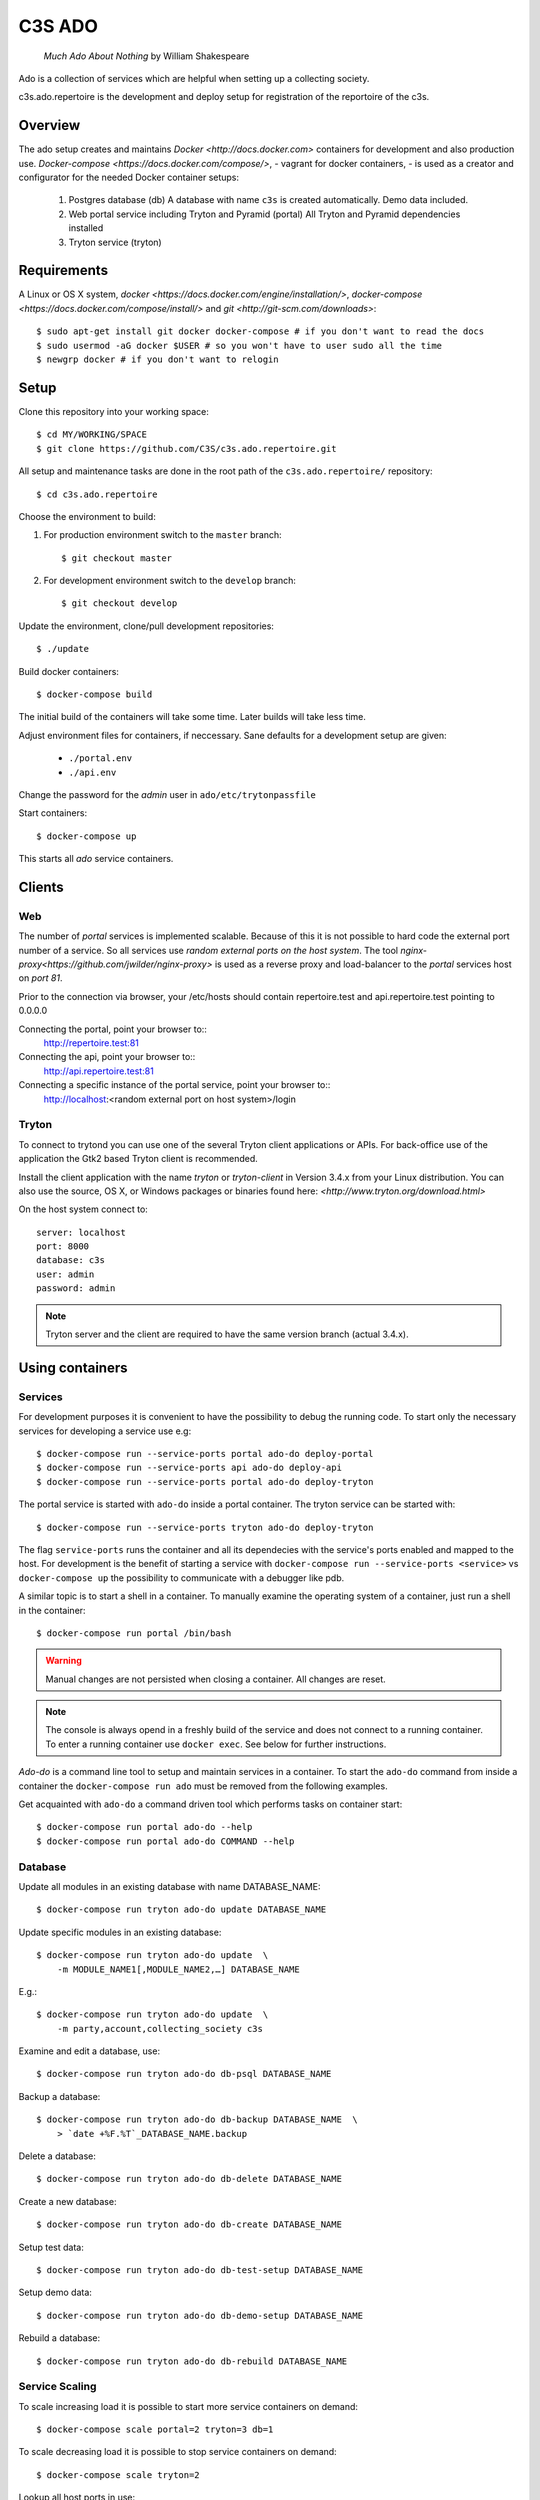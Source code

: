 =======
C3S ADO
=======

    *Much Ado About Nothing* by William Shakespeare

Ado is a collection of services which are helpful when setting up a collecting
society.

c3s.ado.repertoire is the development and deploy setup for registration
of the reportoire of the c3s.


Overview
========
The ado setup creates and maintains `Docker <http://docs.docker.com>`
containers for development and also production use.
`Docker-compose <https://docs.docker.com/compose/>`, - vagrant for docker containers, - is used as a creator
and configurator for the needed Docker container setups:

    1. Postgres database (db)
       A database with name ``c3s`` is created automatically.
       Demo data included.
    2. Web portal service including Tryton and Pyramid (portal)
       All Tryton and Pyramid dependencies installed
    3. Tryton service (tryton)



Requirements
============
A Linux or OS X system, `docker <https://docs.docker.com/engine/installation/>`,
`docker-compose  <https://docs.docker.com/compose/install/>`
and `git <http://git-scm.com/downloads>`::

    $ sudo apt-get install git docker docker-compose # if you don't want to read the docs
    $ sudo usermod -aG docker $USER # so you won't have to user sudo all the time
    $ newgrp docker # if you don't want to relogin


Setup
=====
Clone this repository into your working space::

    $ cd MY/WORKING/SPACE
    $ git clone https://github.com/C3S/c3s.ado.repertoire.git
    
All setup and maintenance tasks are done in the root path of the
``c3s.ado.repertoire/`` repository::

    $ cd c3s.ado.repertoire

Choose the environment to build:

1. For production environment switch to the ``master`` branch::

    $ git checkout master

2. For development environment switch to the ``develop`` branch::

    $ git checkout develop

Update the environment, clone/pull development repositories::

    $ ./update

Build docker containers::

    $ docker-compose build

The initial build of the containers will take some time.
Later builds will take less time.

Adjust environment files for containers, if neccessary. Sane defaults for
a development setup are given:

    * ``./portal.env``
    * ``./api.env``

Change the password for the *admin* user in
``ado/etc/trytonpassfile``

Start containers::

    $ docker-compose up

This starts all *ado* service containers.


Clients
=======
Web
---
The number of *portal* services is implemented scalable.
Because of this it is not possible to hard code the external port number of
a service.
So all services use *random external ports on the host system*.
The tool `nginx-proxy<https://github.com/jwilder/nginx-proxy>` is used as a
reverse proxy and load-balancer to the *portal* services host on *port 81*.

.. note: To connect a client to a particular service, it is
    needed to find out the hosta nd the port of the service.
    Use the script ``c3s.ado.repertoire/show_external_urls`` or 
    ``docker-compose ps`` to find the port of a particular service.

Prior to the connection via browser, your /etc/hosts should contain
repertoire.test and api.repertoire.test pointing to 0.0.0.0

Connecting the portal, point your browser to::
    http://repertoire.test:81

Connecting the api, point your browser to::
    http://api.repertoire.test:81

Connecting a specific instance of the portal service, point your browser to::
    http://localhost:<random external port on host system>/login

Tryton
------
To connect to trytond you can use one of the several Tryton client
applications or APIs.
For back-office use of the application the Gtk2 based Tryton client is
recommended.

Install the client application with the name *tryton* or *tryton-client* in
Version 3.4.x from your Linux distribution.
You can also use the source, OS X, or Windows packages or binaries found here:
`<http://www.tryton.org/download.html>`

On the host system connect to::

    server: localhost
    port: 8000
    database: c3s
    user: admin
    password: admin

.. note:: Tryton server and the client are required to have the same version
    branch (actual 3.4.x).


Using containers
================
Services
--------
For development purposes it is convenient to have the possibility to debug the
running code.
To start only the necessary services for developing a service
use e.g::

    $ docker-compose run --service-ports portal ado-do deploy-portal
    $ docker-compose run --service-ports api ado-do deploy-api
    $ docker-compose run --service-ports portal ado-do deploy-tryton


The portal service is started with ``ado-do`` inside a portal container.
The tryton service can be started with::

    $ docker-compose run --service-ports tryton ado-do deploy-tryton

The flag ``service-ports`` runs the container and all its dependecies
with the service's ports enabled and mapped to the host.
For development is the benefit of starting a service with
``docker-compose run --service-ports <service>`` vs ``docker-compose up``
the possibility to communicate with a debugger like pdb.

A similar topic is to start a shell in a container.
To manually examine the operating system of a container, just run a shell in
the container::

    $ docker-compose run portal /bin/bash

.. warning:: Manual changes are not persisted when closing a container.
    All changes are reset.

.. note:: The console is always opend in a freshly build of the service and
    does not connect to a running container. To enter a running container use
    ``docker exec``. See below for further instructions.

*Ado-do* is a command line tool to setup and maintain services in a container.
To start the ``ado-do`` command from inside a container the
``docker-compose run ado`` must be removed from the following examples.

Get acquainted with ``ado-do`` a command driven tool which performs tasks on
container start::

    $ docker-compose run portal ado-do --help
    $ docker-compose run portal ado-do COMMAND --help


Database
--------
Update all modules in an existing database with name DATABASE_NAME::

    $ docker-compose run tryton ado-do update DATABASE_NAME


Update specific modules in an existing database::

    $ docker-compose run tryton ado-do update  \
        -m MODULE_NAME1[,MODULE_NAME2,…] DATABASE_NAME

E.g.::

    $ docker-compose run tryton ado-do update  \
        -m party,account,collecting_society c3s


Examine and edit a database, use::

    $ docker-compose run tryton ado-do db-psql DATABASE_NAME

Backup a database::

    $ docker-compose run tryton ado-do db-backup DATABASE_NAME  \
        > `date +%F.%T`_DATABASE_NAME.backup

Delete a database::

    $ docker-compose run tryton ado-do db-delete DATABASE_NAME

Create a new database::

    $ docker-compose run tryton ado-do db-create DATABASE_NAME

Setup test data::

    $ docker-compose run tryton ado-do db-test-setup DATABASE_NAME

Setup demo data::

    $ docker-compose run tryton ado-do db-demo-setup DATABASE_NAME

Rebuild a database::

    $ docker-compose run tryton ado-do db-rebuild DATABASE_NAME


Service Scaling
---------------
To scale increasing load it is possible to start more service containers on
demand::

    $ docker-compose scale portal=2 tryton=3 db=1

To scale decreasing load it is possible to stop service containers on demand::

    $ docker-compose scale tryton=2

Lookup all host ports in use::

    $ /path/to/c3s.ado.repertoire/show_external_urls

… or use ``docker-compose ps`` as an alternative.

Lookup a specific host port in use::

    $ docker-compose --index=1 port tryton 8000

.. note:: This command has a fixed but not merged and released bug:
    https://github.com/docker/compose/issues/667


Maintenance After c3s.ado.repertoire Update
--------------------------------
Some changes in the container setup require a rebuild of the whole system.

Update the environment as usual::

    $ cd c3s.ado.repertoire
    $ ./update

Build containers, this time without a cache::

    $ docker-compose build --no-cache

Start containers::

    $ docker-compose up


Deployment
==========
Monitoring
----------
To monitor all running containers use::

    $ watch ./monitor

.. note:: The monitoring abilities are limted to system and user cpu and
    rss+cache size. The most informative metrics to use for monitoring
    are a moving target.

Development
===========
The general Python requirements are provided by default Debian packages from
Jessie (actual testing) if available, otherwise from PyPI.
Packages under development are located in ``ado/src`` and can be edited on the
host system, outside the containers.
For developer convenience all Tryton modules use a git mirror of the upstream
Tryton repositories.
For this setup the Tryton release branch 3.4 is used.

Architecture
------------
This repository is build by the following files and directories::

    ├── ado  # This directory is mapped into portal and tryton container
    │   ├── ado-do  # Maintenance Utility for containers
    │   ├── etc
    │   │   ├── requirements-portal.txt  # Pip requirements for portal service
    │   │   ├── requirements-tryton.txt  # Pip requirements for Tryton service
    │   │   ├── scenario_master_data.txt # Demo data script
    │   │   ├── trytond.conf  # Configuration file for Tryton service
    │   │   └── trytonpassfile  # Password file for Tryton admin user
    │   ├── src  # Source repositories, edit here
    │   │   ├── account
    │   │   ├── account_invoice
    │   │   ├── ...
    │   └── var  # upload directory for tryton webdav service
    │       └── lib ...
    ├── CHANGELOG
    ├── config.py  # Configuration for paths and reporitories
    ├── Dockerfiles  # Definition of service container images
    │   ├── portal ...
    │   └── tryton ...
    ├── docker-compose.yml  # docker-compose configuration
    ├── postgresql-data ...  # postgresql database data files
    ├── README.rst  #*this file*
    ├── show_external_urls  # helper script to show used external urls
    └── update  # Update script for repositories and file structure

Packages and Debs
-----------------
This setup maintains three levels of package inclusion:

    1. Debian packages
    2. Python packages installed with pip
    3. Source repositories for development purposes

Source packages for the development are available as git repositories are
stored in ``config.py`` in variable ``repositories``::

    (
        git repository url or None.
        git clone option, required if repository is given.
        relative path to create or clone.
    ),

These packages are cloned or updated with the ``./update`` command and must
be pip installable.
To install a source repository package in a container, it is be declared in
*one* of the ``ado/etc/requirements*.txt`` files.

.. note:: The ``requirements-portal.txt`` inherits the
    ``requirements-tryton.txt``.
.. note:: The ``config.py`` can be used to create empty directories, too.

Debian and Python packages are included in one of the ``Dockerfiles``:

    * tryton
    * portal

.. note:: Add source repository packages only when they are realy needed for
    development.

Remove Database
---------------
The database files are stored in ``postgresql-data``.
To rebuild a new database use the following pattern::

    $ docker-compose stop db
    $ docker-compose rm db
    $ sudo rm -rf postgresql-data/
    $ mkdir postgresql-data

.. warning:: All data in this database will be deleted!

Testing
=======

Tryton
------

To run tests in the tryton container use::

    $ docker-compose run tryton sh -c \
          'ado-do pip-install tryton \
          && export DB_NAME=:memory: \
          && python /ado/src/trytond/trytond/tests/run-tests.py'

To run the demo-setup again, use::

    $ docker-compose run tryton sh -c \
          'ado-do pip-install tryton \
          && python -m doctest -v etc/scenario_master_data.txt'

To run the test-setup again, use::

    $ docker-compose run tryton sh -c \
          'ado-do pip-install tryton \
          && python -m doctest -v etc/scenario_test_data.txt'

To develop the doctests, it's faster, to use a snapshot of the master-setup::

    $ docker-compose run tryton bash
    $ ado-do pip-install tryton
    $ ado-do db-delete c3s_template && ado-do db-create c3s_template \
        && ado-do db-setup --master --force c3s_template
    $ ado-do db-delete c3s && ado-do db-copy c3s_template c3s \
        && ado-do db-setup c3s --test --force


Portal
------

Create a database template, which will be copied and used for tests::

    $ docker-compose run --use-aliases -e ENVIRONMENT=testing portal \
        ado-do create-test-db

Run all tests in PATH (optional) with nosetests PARAMETER (optional)::

    $ docker-compose run --use-aliases -e ENVIRONMENT=testing portal \
        ado-do run-tests [--path=PATH] [PARAMETER]

Run all tests for portal + plugins::

    $ docker-compose run --use-aliases -e ENVIRONMENT=testing portal \
        ado-do run-tests

Run all tests for portal + plugins quiet, drop into pdb on failures or errors::

    $ docker-compose run --use-aliases -e ENVIRONMENT=testing portal \
        ado-do run-tests --quiet --pdb

Run only tests for portal::

    $ docker-compose run --use-aliases -e ENVIRONMENT=testing portal \
        ado-do run-tests --path src/collecting_society.portal

Run only unittests of portal::

    $ docker-compose run --use-aliases -e ENVIRONMENT=testing portal \
        ado-do run-tests \
        --path src/collecting_society.portal/collecting_society_portal/tests/unit

Run a specific unittest for a model of portal::

    $ docker-compose run --use-aliases -e ENVIRONMENT=testing portal \
        ado-do run-tests \
        --path src/collecting_society.portal/collecting_society_portal/tests/unit/models.py:TESTCLASS.TESTMETHOD

For repeated testing without recreating the container every time, start the
container once and run the tests from within::

    $ docker-compose run --use-aliases -e ENVIRONMENT=testing portal bash
    $ ado-do run-tests [--path=PATH] [PARAMETER...]

Debugging with ptvsd
---------------------

If you use Visual Studio Code as your editor, you would want to install the Remote Containers extension,
so you can work directly in the docker containers, including source level debugging from within VS Code.
Just make sure that 'ENVIRONMENT' is set to 'development' in the resp. containers .env file found in the ado folder,
then cd to c3s.ado.repertoire and start VSCode with *"code ."*.
The necessary .devcontainer.json and launch.json files are already included in the repositories.

To start debugging a container, click on the toast notification that will come up in the bottom right corner or
click on the green field in the lower left corner of VS Code and select 
'Remote-Containers: Reopen in Container'. Then make sure the Python extension 
is installed in the container's VS Code instance and reload, if necessary.
*Git History* and *GitLens* are recommended but will require you to *"apt-get install git"* in the container.
To start Debugging, press Ctrl-Shift-D to open the debug sidebar and select the debug configuration 
in the drop-down box on the top, e.g. *'Portal Attach'*. 
(Settings for attaching the container can be adjusted in the file */ado/.vscode/launch.settings*.)
Press the play button left to the debug config drop-down box and a debug toolbar should appear.
**Important note**: If you wish to debug other containers besides the default *portal*, e.g. *api* or *processing*, 
change the *service* entry in .devcontainer.json accordingly. This will determine which container is being selected
by the Remote-Containers plugin.

Debugging with winpdb
---------------------

To allow the winpdb debugger to attach to a portal script, uncomment:: 

    #RUN apt-get update && apt-get install -y winpdb

in Dockerfiles/portal/Dockerfile and in your python file insert::

    import rpdb2; rpdb2.start_embedded_debugger("yourpassword", fAllowRemote = True)

Make sure to open a port for the remote debugger in docker-compose.yml::

  ports:
   - "51000:51000"

Install winpdb also outside the container and run it::

  sudo apt-get install -y winpdb
  winpdb

The processing container can be setup for debugging the same way.
Make sure to only enable either of the both containers for debugging, not both the same time.

Problems
========
Couldn't connect to Docker daemon
---------------------------------
Docker-compose cannot start container <id> port has already been allocated
--------------------------------------------------------------------------
If docker fails to start and you get messages like this:
"Couldn't connect to Docker daemon at http+unix://var/run/docker.sock
[...]" or "docker-compose cannot start container <docker id> port has already
been allocated"

1. Check if the docker service is started::

    $ /etc/init.d/docker[.io] stop
    $ /etc/init.d/docker[.io] start

2. Check if any user of docker is member of group ``docker``::

    $ login
    $ groups | grep docker

Bad Fingerprint
---------------
If the Tryton client already connected the *tryton*-container, the fingerprint
check could restrict the login with the message: Bad Fingerprint!

That means the fingerprint of the server certificate changed.
In production use, the ``Bad fingerprint`` alert is a sign that someone
could try to *fish* your login credentials with another server responding your
client.
Ask the server administrator if the certificate is changed.

Close the Tryton client.
Check the problematic host entry in ``~/.config/tryton/3.4/known_hosts``.
Add a new fingerprint provided by the server administrator or
simply remove the whole file, if the setup is not in production use::

    rm ~/.config/tryton/3.4/known_hosts

Engine Room
-----------
This is a collection of docker internals.
Good to have but seldom useful.

Show running container (docker-compose level), e.g. ::

    $ docker-compose ps
        Name                 Command                      State    Ports
    ---------------------------------------------------------------------------
    c3sadointernal_db_1      /docker-entrypoint.sh postgres  Up  5432/tcp
    c3sadointernal_portal_1  ado-do deploy-portal            Up  6543->6543/tcp
    c3sadointernal_tryton_1  ado-do deploy-tryton c3s        Up  8000->8000/tcp


Use docker help::

    $ docker help

Show running container (docker level)::

    $ docker ps

Enter a running container by id (Docker>=1.3;Kernel>3.8)::

    $ docker exec -it <container-id> bash


.. note:: The docker containers are usually stored under ``/var/lib/docker``
    and can occupy some gigabyte diskspace.


Docker is memory intensive. To Stop and remove all containers use::

    $ docker stop $(docker ps -a -q)
    $ docker rm $(docker ps -a -q)

Remove images ::

    $ docker rmi $(docker images -f "dangling=true" -q)

In case you need disk space, remove all local cached images::

    $ docker rmi $(docker images -q)

Should images not been removed, try the -f (force) switch.

Copyright / License
===================
For infos on copyright and licenses, see ``./COPYRIGHT.rst``


References
==========
    * http://crosbymichael.com/dockerfile-best-practices.html
    * http://crosbymichael.com/dockerfile-best-practices-take-2.html
    * https://crosbymichael.com/advanced-docker-volumes.html
    * http://blog.jacius.info/git-submodule-cheat-sheet/
